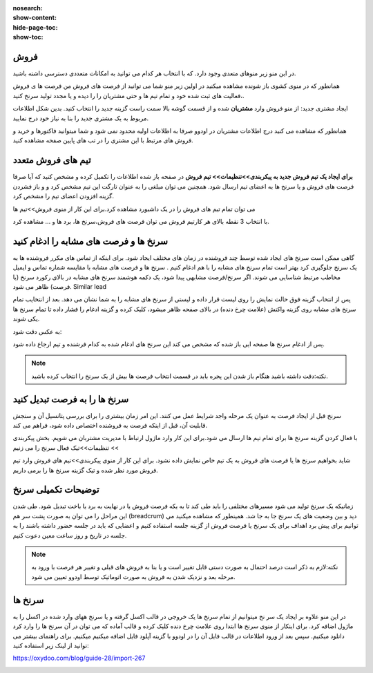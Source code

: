 :nosearch:
:show-content:
:hide-page-toc:
:show-toc:

فروش
-----------------

در این منو زیر منوهای متعدی وجود دارد. که با انتخاب هر کدام می توانید به امکانات متعددی دسترسی داشته باشید.

.. image:: ./img/7.png
    :align: center
    :alt: banner

همانطور که در منوی کشوی باز شونده مشاهده میکنید در اولین زیر منو شما می توانید از فرصت های فروش من  فرصت ها ی فروش ،فعالیت های ثبت شده خود و تمام تیم ها و حتی مشتریان را را دیده و یا مجدد تولید سرنخ کنید.

ایجاد مشتری جدید:
از منو فروش وارد **مشتریان** شده و از قسمت گوشه بالا سمت راست گزینه جدید را انتخاب کنید. بدین شکل اطلاعات مربوط به یک مشتری جدید را بنا به نیاز خود درج نمایید.

.. image:: ./img/8.png
    :align: center
    :alt: photo8

همانطور که مشاهده می کنید درج اطلاعات مشتریان در اودوو صرفا به اطلاعات اولیه محدود نمی شود و شما میتوانید فاکتورها و خرید و فروش های مرتبط با این مشتری را در تب های پایین صفحه مشاهده کنید.

.. image:: ./img/9.png
    :align: center
    :alt: photo9

تیم های فروش متعدد
------------------

**برای ایجاد یک تیم فروش جدید به پیکربندی>>تنظیمات>> تیم فروش**
در صفحه باز شده اطلاعات را تکمیل کرده و مشخص کنید که آیا صرفا فرصت های فروش و یا سرنخ ها به اعضای تیم ارسال شود. همچنین می توان مبلغی را به عنوان تارگت این تیم مشخص کرد و و باز فشردن گزینه افزودن اعضای تیم را مشخص کرد.

.. image:: ./img/10.png
    :align: center
    :alt: photo10

می توان تمام تبم های فروش را در یک داشبورد مشاهده کرد.برای این کار از منوی فروش>>تیم ها 

.. image:: ./img/11.png
    :align: center

با انتخاب 3 نقطه بالای هر کارتیم فروش می توان فرصت های فروش،سرنخ ها، برد ها و ... مشاهده کرد.



سرنخ ها و فرصت های مشابه را ادغام کنید
------------------------
گاهی ممکن است سرنخ های ایجاد شده توسط چند فروشنده در زمان های مختلف ایجاد شود. برای اینکه از تماس های مکرر فروشنده ها به یک سرنخ جلوگیری کرد بهتر است تمام سرنخ های مشابه را با هم ادغام کنیم .
سرنخ ها و فرصت های مشابه با مقایسه شماره تماس و ایمیل مخاطب مرتبط شناسایی می شوند. اگر سرنخ/فرصت مشابهی پیدا شود، یک دکمه هوشمند سرنخ های مشابه  در بالای رکورد سرنخ (یا فرصت) ظاهر می شود. Similar lead

.. image:: ./img/12.png
    :align: center

پس از انتخاب گزینه فوق حالت نمایش را روی لیست قرار داده و لیستی از سرنخ های مشابه را به شما نشان می دهد. بعد از انتخایب تمام سرنخ های مشابه روی گزینه واکنش (علامت چرخ دنده) در بالای صفحه ظاهر میشود، کلیک کرده و گزینه ادغام را فشار داده تا تمام سرنخ ها یکی شوند.

.. image:: ./img/13.png
    :align: center

به عکس دقت شود:

.. image:: ./img/14.png
    :align: center

پس از ادغام سرنخ ها صفحه ایی باز شده که مشخص می کند این سرنخ های ادغام شده به کدام فرشنده و تیم ارجاع داده شود.

.. image:: ./img/15.png
    :align: center


.. note::
    نکته:دقت داشته باشید هنگام باز شدن این پجره باید در قسمت انتخاب فرصت ها بیش از یک سرنخ را انتخاب کرده باشید.


سرنخ ها را به فرصت تبدیل کنید
---------------------

سرنخ قبل از ایجاد فرصت به عنوان یک مرحله واجد شرایط عمل می کنند. این امر زمان بیشتری را برای بررسی پتانسیل آن و سنجش قابلیت آن، قبل از اینکه فرصت به فروشنده اختصاص داده شود، فراهم می کند.

با فعال کردن گزینه سرنخ ها برای تمام تیم ها ارسال می شود.برای این کار وارد ماژول ارتباط با مدیریت مشتربان می شویم. بخش پیکربندی >> تنظیمات>>تیک فعال سرنخ را می زنیم

.. image:: ./img/16.png
    :align: center


شاید بخواهیم سرنخ ها یا فرصت های فروش به یک تیم خاص نمایش داده نشود. برای این کار از منوی پیکربندی>>تیم های فروش
وارد تیم فروش مورد نظر شده و تیک گزینه سرنخ ها را برمی داریم.


.. image:: ./img/17-1.png
    :align: center
    :width: 35rem


.. image:: ./img/17-2.png
    :align: center


توضیحات تکمیلی سرنخ
---------------------------

زمانیکه یک سرنخ تولید می شود مسیرهای مختلفی را باید طی کند تا به یکه فرصت فروش یا در نهایت به برد یا باخت تبدیل شود. 
طی شدن این مراحل را می توان به صورت پشت سر هم (breadcrum)  دید و بین وضعیت های یک سرنخ جا به جا شد.
همینطور که مشاهده میکنید می توانیم برای پیش برد اهداف برای یک سرنخ یا فرصت فروش از گزینه جلسه استفاده کنیم و اعضایی که باید در جلسه حضور داشته باشند را به جلسه در تاریخ و روز ساعت معین دعوت کنیم.

.. note::
        نکته:لازم به ذکر است درصد احتمال به صورت دستی قابل تغییر است و یا بنا به فروش های قبلی  و تغییر هر فرصت با ورود به مرحله بعد و نزدیک شدن به فروش به صورت اتوماتیک توسط اودوو تعیین می شود.

.. image:: ./img/18.png
    :align: center

سرنخ ها
--------------------

در این منو علاوه بر ایجاد یک سر نخ میتوانیم از تمام سرنخ ها یک خروجی در قالب اکسل گرفته و یا سرنخ ههای وارد شده در اکسل را به ماژول اضافه کرد. برای اینکار از منوی سرنخ ها ابتدا روی علامت چرخ دنده کلیک کرده و قالب آماده که می توان در آن سرنخ ها را وارد کرد دانلود میکنیم. سپس بعد از ورود اطلاعات در قالب فایل  آن را در اودوو با گزینه آپلود فایل اضافه میکنیم میکنیم. 
برای راهنمای بیشتر می توانید از لینک زیر استفاده کنید:

https://oxydoo.com/blog/guide-28/import-267

.. image:: ./img/19.png
    :align: center
